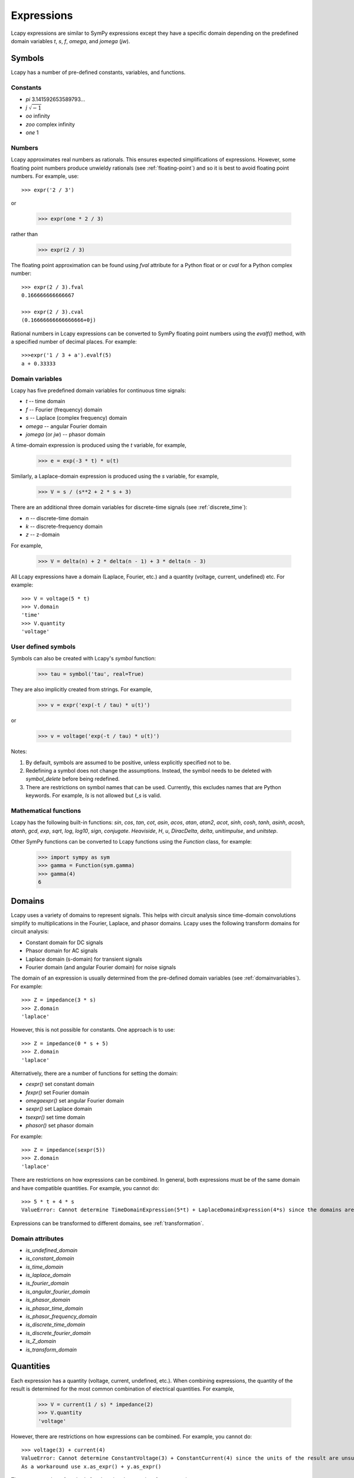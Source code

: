 .. _expressions:

===========
Expressions
===========

Lcapy expressions are similar to SymPy expressions except they have a
specific domain depending on the predefined domain variables `t`, `s`, `f`,
`omega`, and `jomega` (`jw`).


Symbols
=======

Lcapy has a number of pre-defined constants, variables, and functions.


Constants
---------

- `pi` 3.141592653589793...

- `j`  :math:`\sqrt{-1}`

- `oo` infinity

- `zoo` complex infinity

- `one` 1  

  
Numbers
-------
  
Lcapy approximates real numbers as rationals.  This ensures expected simplifications of expressions.   However, some floating point numbers produce unwieldy rationals (see :ref:`floating-point`) and so it is best to avoid floating point numbers.  For example, use::

   >>> expr('2 / 3')

or

   >>> expr(one * 2 / 3)

rather than

   >>> expr(2 / 3)

The floating point approximation can be found using `fval` attribute for a Python float or
or `cval` for a Python complex number::

  >>> expr(2 / 3).fval
  0.166666666666667

  >>> expr(2 / 3).cval
  (0.16666666666666666+0j)

Rational numbers in Lcapy expressions can be converted to SymPy floating point numbers using the `evalf()` method, with a specified number of decimal places.   For example::

  >>>expr('1 / 3 + a').evalf(5)
  a + 0.33333

   
.. _domainvariables:

Domain variables
----------------

Lcapy has five predefined domain variables for continuous time signals:

- `t` -- time domain

- `f` -- Fourier (frequency) domain

- `s` -- Laplace (complex frequency) domain

- `omega` -- angular Fourier domain

- `jomega` (or `jw`) -- phasor domain
  

A time-domain expression is produced using the `t` variable, for example,
  
   >>> e = exp(-3 * t) * u(t)

Similarly, a Laplace-domain expression is produced using the `s`
variable, for example,
  
   >>> V = s / (s**2 + 2 * s + 3)


There are an additional three domain variables for discrete-time signals (see :ref:`discrete_time`):
   
- `n` -- discrete-time domain

- `k` -- discrete-frequency domain

- `z` -- z-domain  


For example,

    >>> V = delta(n) + 2 * delta(n - 1) + 3 * delta(n - 3)
  

All Lcapy expressions have a domain (Laplace, Fourier, etc.) and a quantity (voltage, current, undefined) etc.   For example::

   >>> V = voltage(5 * t)
   >>> V.domain
   'time'
   >>> V.quantity
   'voltage'

   
User defined symbols
--------------------

Symbols can also be created with Lcapy's `symbol` function:

   >>> tau = symbol('tau', real=True)

They are also implicitly created from strings.  For example,
   
   >>> v = expr('exp(-t / tau) * u(t)')

or

   >>> v = voltage('exp(-t / tau) * u(t)')
   

Notes:

1. By default, symbols are assumed to be positive, unless explicitly specified not to be.

2. Redefining a symbol does not change the assumptions.  Instead, the symbol needs to be deleted with `symbol_delete` before being redefined.

3. There are restrictions on symbol names that can be used.  Currently, this excludes names that are Python keywords.  For example, `Is` is not allowed but `I_s` is valid.


.. _expressionsfunctions:
   
Mathematical functions
----------------------

Lcapy has the following built-in functions: `sin`, `cos`, `tan`, `cot`,
`asin`, `acos`, `atan`, `atan2`, `acot`, `sinh`, `cosh`, `tanh`, `asinh`,
`acosh`, `atanh`, `gcd`, `exp`, `sqrt`, `log`, `log10`, `sign`,
`conjugate`. `Heaviside`, `H`, `u`, `DiracDelta`, `delta`,
`unitimpulse`, and `unitstep`.

Other SymPy functions can be converted to Lcapy functions using the
`Function` class, for example:

   >>> import sympy as sym
   >>> gamma = Function(sym.gamma)   
   >>> gamma(4)
   6

.. _domains:   

Domains
=======

Lcapy uses a variety of domains to represent signals.  This helps with
circuit analysis since time-domain convolutions simplify to
multiplications in the Fourier, Laplace, and phasor domains.  Lcapy
uses the following transform domains for circuit analysis:

- Constant domain for DC signals

- Phasor domain for AC signals

- Laplace domain (s-domain) for transient signals

- Fourier domain (and angular Fourier domain) for noise signals
  

The domain of an expression is usually determined from the pre-defined
domain variables (see :ref:`domainvariables`).  For example::

   >>> Z = impedance(3 * s)
   >>> Z.domain
   'laplace'  

However, this is not possible for constants.  One approach is to use::

   >>> Z = impedance(0 * s + 5)
   >>> Z.domain
   'laplace'

Alternatively, there are a number of functions for setting the domain:

- `cexpr()` set constant domain

- `fexpr()` set Fourier domain

- `omegaexpr()` set angular Fourier domain  
  
- `sexpr()` set Laplace domain

- `tsexpr()` set time domain

- `phasor()` set phasor domain  

For example::

   >>> Z = impedance(sexpr(5))
   >>> Z.domain
   'laplace'
  
There are restrictions on how expressions can be combined.  In
general, both expressions must be of the same domain and have
compatible quantities.  For example, you cannot do::

   >>> 5 * t + 4 * s
   ValueError: Cannot determine TimeDomainExpression(5*t) + LaplaceDomainExpression(4*s) since the domains are incompatible


Expressions can be transformed to different domains, see :ref:`transformation`.

.. _domainattributes:      

Domain attributes
-----------------

- `is_undefined_domain`
- `is_constant_domain`
- `is_time_domain`
- `is_laplace_domain`
- `is_fourier_domain`
- `is_angular_fourier_domain`
- `is_phasor_domain`
- `is_phasor_time_domain`
- `is_phasor_frequency_domain`    
- `is_discrete_time_domain`
- `is_discrete_fourier_domain`
- `is_Z_domain`
- `is_transform_domain`          


.. _quantities:

Quantities
==========

Each expression has a quantity (voltage, current, undefined, etc.).  When combining expressions, the quantity of the result is determined for the most common combination of electrical quantities.  For example,

   >>> V = current(1 / s) * impedance(2)
   >>> V.quantity
   'voltage'

However, there are restrictions on how expressions can be combined.  For example, you cannot do::

   >>> voltage(3) + current(4)
   ValueError: Cannot determine ConstantVoltage(3) + ConstantCurrent(4) since the units of the result are unsupported.
   As a workaround use x.as_expr() + y.as_expr()


There are a number of methods for changing the quantity of an expression:

- `as_expr()` removes the quantity  (it is set to 'undefined')
- `as_voltage()` converts to voltage
- `as_current()` converts to current
- `as_impedance()` converts to impedance
- `as_admittance()` converts to admittance
- `as_transfer()` converts to transfer function
- `as_power()` converts to power

There are similar functions for setting the quantity of an expression:
  
- `expr()` removes the quantity
- `voltage()` converts to voltage
- `current()` converts to current
- `impedance()` converts to impedance
- `admittance()` converts to admittance
- `transfer()` converts to transfer function  

An Lcapy quantity is not a strict quantity but a collection of related
quantities, For example, both voltage (with units V) and voltage spectral
density (with units V/Hz) are considered voltage quantities.  However, they have different units.

.. _quantityattributes:        

Quantity attributes
-------------------

Expressions have the following attributes to identify the quantity:

- `is_voltage`
- `is_current`
- `is_impedance`
- `is_admittance`
- `is_transfer`
- `is_immitance`
- `is_voltagesquared`
- `is_currentsquared`
- `is_impedancesquared`
- `is_admittancesquared`
- `is_power`

  
.. _units:

Units
=====

Expressions have an attribute `units` that reflect the quantity and domain.  For example::

   >>> voltage(7).units
   V
   >>> voltage(7 * f).units
   V 
   ──
   Hz
   >>> voltage(7 / s).units
   V
   ──
   Hz
   >>> voltage(7 * s).units
   V
   ──
   Hz
   >>> s.units
   rad
   ───
    s 

The units are a SymPy Expression and thus can be formatted as a
string, LaTeX, etc.  They can be automatically printed, for example::

   >>> state.show_units = True
   >>> voltage(7)
   7⋅V

Abbreviated units are employed by default, however, this can be disabled.  For example::

   >>> state.show_units = True
   >>> state.abbreviate_units = False
   >>> voltage(7)
   7⋅volt

By default, units are printed in the form they are created.  However,
they can be printed in a simplified canonical form::

   >>> state.show_units = True
   >>> current(7) * impedance(2)
   14⋅A⋅ohm
   >>> state.canonical_units = True
   >>> current(7) * impedance(2)
   14⋅V

Alternatively, the units can be simplified using the `simplify_units()` method::

   >>> state.show_units = True
   >>> V = current(7) * impedance(2)
   >>> V
   14⋅A⋅ohm   
   >>> V.simplify_units()
   14⋅V
   
The units are chosen as a function of quantity and domain when an
Lcapy expression is created and are modified by multiplications, divisions, and transformations, such as a Fourier transform.  Here are the default values::

    +-------------------+-----+-------+--------+------+--------+--------+-----+-----+-----+-----------+
    | Quantity/Domain   | dc  | t     | s      | f    | omega  | jomega | n   | k   | z   | noise f   |
    +-------------------+-----+-------+--------+------+--------+--------+-----+-----+-----+-----------+
    | Voltage           | V   | V     | V/Hz   | V/Hz | V/Hz   | V      | V   | V   | V   | V/sqrt(Hz)|
    +-------------------+-----+-------+--------+------+--------+--------+-----+-----+-----+-----------+
    | Current           | A   | A     | A/Hz   | A/Hz | A/Hz   | A      | A   | A   | A   | A/sqrt(Hz)|
    +-------------------+-----+-------+--------+------+--------+--------+-----+-----+-----+-----------+
    | Impedance         | ohm | ohm/s | ohm    | ohm  | ohm    | ohm    | ohm | ohm | ohm |           |
    +-------------------+-----+-------+--------+------+--------+--------+-----+-----+-----+-----------+
    | Admittance        | S   | S/s   | S      | S    | S      | S      | S   | S   | S   |           |
    +-------------------+-----+-------+--------+------+--------+--------+-----+-----+-----+-----------+
    | Transfer function | 1   | 1/s   | 1      | 1    | 1      | 1      | 1   | 1   | 1   |           |
    +-------------------+-----+-------+--------+------+--------+--------+-----+-----+-----+-----------+

Note, the transfer functions are assumed to be voltage or current ratios in the Laplace and Fourier domains.  Voltage and current ratios are represented by impedances and admittances.    

Unit determination goes awry when some mathematical functions are used.  For example::

   >>> log(voltage(7)).units
   V


.. _unitattributes:      

Unit attributes
---------------

Expressions have the following attributes for units:

- `units` returns the units as a SymPy expression

- `canonical_units` returns the units as a SymPy expression in canonical form (`volt * ampere` is converted to watts, `1 / s` is converted to `Hz`, etc.)

- `expr_with_units` returns a SymPy expression multiplied by the units
  

.. _expressionsrationalfunctions:
   
Rational functions
==================

Linear time-invariant systems have transfer functions that are rational functions; the ratio of two polynomials:

.. math::
   H(s) = \frac{N(s)}{D(s)},

The numerator can be found using the `N` attribute and denominator can
be found using the `D` attribute.   For example::

  >>> Z = impedance((5 * s) / (s**2 + 5 * s + 6))
         5⋅s     
   ────────────
    2          
   s  + 5⋅s + 6
   >>> Z.N
   5⋅s
   >>> Z.D
    2          
   s  + 5⋅s + 6


.. _expressionsresponses:
   
Responses
=========

Usually, s-domain responses are rational functions but if there is a time delay there is an additional exponential factor.  So, in general, Lcapy tries to interpret responses as

.. math::
   Y(s) = \sum_{i} \frac{N_i(s)}{D(s)} \exp(-s \tau_i),

where :math:`\tau_i` are time delays.   This representation is returned by the `as_sum()` method.  Note, these expressions cannot be represent in ZPK form.  The `D` attribute returns :math:`D(s)` and the `N` attribute returns

.. math::
   N(s) = \sum_{i} N_i(s) \exp(-s \tau_i).


.. _expressionsattributes:     

Attributes
==========

All Lcapy expressions have the following attributes (see :ref:`expressionsrationalfunctions` and :ref:`expressionsresponses` for definitions of numerator and denominator):

- `abs` returns absolute value

- `angle` returns phase angle (radians)
  
- `cartesian` returns expression in form `real + j * imag`

- `conjugate` returns complex conjugate

- `cval` returns complex floating point number (as Python complex) if expression can be evaluated (see also `val` and `fval`)  

- `dB` returns magnitude in decibels: `20 * log10(magnitude)`

- `D` returns denominator

- `Ddegree` returns degree of denominator

- `denominator` returns denominator

- `degree` returns degree (order) of rational function (maximum of numerator and denominator degrees)

- `domain` returns a string identifying the domain (laplace, fourier, etc.)
  
- `domain_label` returns string describing domain of expression

- `expr` returns the underlying SymPy expression

- `fval` returns floating point number (as Python float) if expression can be evaluated (see also `val` and `cval`)
  
- `imag` returns imaginary part

- `is_ac` returns True if AC signal

- `is_causal` returns True if signal is causal, i.e, is 0 for :math:`t < 0`

- `is_conditional` returns True if expression is conditional, e.g., :math:`\exp(-t)\;\; t \ge 0`

- `is_constant` returns True if expression constant (it must have no free symbols, compare with `is_unchanging`)

- `is_dc` returns True if DC signal    

- `is_number` returns True if expression is a number

- `is_rational_function` returns True if expression is a rational function

- `is_strictly_proper` returns True if degree of denominator greater than degree of numerator

- `is_unchanging` returns True if expression does not have a domain variable (compare with `is_constant`)
  
- `label` returns string describing expression to use as a plot label

- `magnitude` returns absolute value  

- `N` returns numerator

- `Ndegree` returns degree of numerator    

- `numerator` returns numerator

- `phase` returns phase (radians)

- `phase_degrees` returns phase (degrees)    

- `polar` returns expression in form `mag * exp(j * phase)`

- `quantity` returns a string identifying the quantity (voltage, current, undefined, etc.)  

- `real` returns real part  

- `real_imag` returns expression in form `real + j * imag`

- `sign` returns sign

- `symbols` returns dictionary of symbols used in the expression keyed by their names

- `val` returns floating point number (as Lcapy expression) if expression can be evaluated (see also `fval` and `cval`)

- `var` returns the underlying SymPy symbol representing the domain
    

In addition, each expression has domain, quantity, and unit attributes, see
:ref:`domainattributes`, :ref:`quantityattributes`, and :ref:`unitattributes`.
  
.. _expressionsmethods:  

Methods
=======

Poles and zeros
---------------

- `coeffs()` returns list of coefficients if expression is a polynomial; the highest powers come first.  If the expression is a rational function use `.N.coeffs` or `.D.coeffs` for the numerator or denominator coefficients.

- `normcoeffs()` returns list of coefficients if expression is a polynomial; the highest powers come first.  The coefficients are normalised so the highest order coefficient is 1.  If the expression is a rational function use `.N.coeffs` or `.D.coeffs` for the numerator or denominator coefficients.

- `poles()` returns poles of expression as a dictionary or a list if the `aslist` argument is True.  Note, this does not always find all the poles.   

- `roots(s)` returns roots of expression as a dictionary or a list if the `aslist` argument is True.  Note, this does not always find all the roots.

- `zeros()` returns zeros of expression as a dictionary or a list if the `aslist` argument is True.  Note, this does not always find all the zeros.   
  

Miscellaneous
-------------

- `as_sum()` rewrite expression as a sum of terms where the denominator of each term has a common polynomial expression (see :ref:`expressionsresponses`).

- `divide_top_and_bottom(expr)` divides numerator and denominator by `expr`.

- `evalf(n)` returns floating point number to `n` decimal places (as Lcapy expression) if expression can be evaluated (see also `val`, `fval`, and `cval` attributes)

- `evaluate` returns floating point number (as SymPy float or complex type) if expression can be evaluated.  If passed an NumPy array, an array of NumPy float or complex types is returned.
    
- `initial_value()` returns result at :math:`t = 0`.

- `factor_const()` factor into constant part and the rest.

- `factor_term()` split into constant part and the rest.    
  
- `final_value()` returns result at :math:`t = \infty`.

- `multiply_top_and_bottom(expr)` multiplies numerator and denominator by `expr`.

- `rationalize_denominator` multiplies numerator and denominator by complex conjugate of denominator.

- `replace(query, value)` replace `query` with `value`.

  
.. _expressionsprinting:  
  
Formatting methods
------------------

Lcapy expressions can be displayed in many forms.  For example,
consider the s-domain rational-function:

   >>> H = 5 * (s**2 + 1) / (s**2 + 5*s + 4)     

The canonical form has a unity coefficient for the highest power in the denominator.  It is sometimes called polynomial form.
   
   >>> H.canonical()
     ⎛   2    ⎞ 
     ⎝5⋅s  + 5⎠   
   ────────────
    2          
   s  + 5⋅s + 4

There is a variation of the canonical form which has a unity coefficient for the highest power in the denominator and with constants factored in the numerator.   It is sometimes called gain-polynomial form.
   
   >>> H.canonical(factor_const=True)
      ⎛ 2    ⎞ 
    5⋅⎝s  + 1⎠ 
   ────────────
    2          
   s  + 5⋅s + 4

The general form of a rational function is shown as the ratio of two polynomials.   Unlike the canonical form, the coefficient for the highest power in the denominator may not be unity.
   
   >>> H.general()
        2      
     5⋅s  + 5  
   ────────────
    2          
   s  + 5⋅s + 4

The factored form show both the numerator and denominator polynomials  factored.  It is an alias for `ZPK` (zero-pole-gain) form.
   
   
   >>> H.factored()
   5⋅(s - ⅉ)⋅(s + ⅉ)
   ─────────────────
    (s + 1)⋅(s + 4) 

The partial fraction form has terms that are strictly proper.
    
   >>> H.partfrac()
           85          10   
   5 - ───────── + ─────────
       3⋅(s + 4)   3⋅(s + 1)

The `recippartfrac()` method generates a partial fraction expansion using the reciprocal of the variable:

   >>> H.recipartfrac()
   5       10          85    
   ─ - ───────── + ──────────
   4     ⎛    1⎞      ⎛1   1⎞
       3⋅⎜1 + ─⎟   48⋅⎜─ + ─⎟
         ⎝    s⎠      ⎝4   s⎠

       
The standard form expresses the rational function as the sum of a polynomial and a strictly proper rational function.
       
   >>> H.standard()
      25⋅s + 15      
   - ──────────── + 5
      2              
     s  + 5⋅s + 4    

The time constant form factors the rational function into gain-time-constant form.
   
   >>> H.timeconst()
   5⋅(-ⅉ⋅s + 1)⋅(ⅉ⋅s + 1)
   ──────────────────────
       ⎛s    ⎞           
     4⋅⎜─ + 1⎟⋅(s + 1)   
       ⎝4    ⎠           

The expanded canonical form expresses the rational function into the sum of rational functions where the numerator of each term contains a unique monomial.
       
   >>> H.expandcanonical()  
          2                   
       5⋅s             5      
   ──────────── + ────────────
    2              2          
   s  + 5⋅s + 4   s  + 5⋅s + 4


The `partfrac()` and `recippartfrac()` methods have a `combine_conjugates` argument.  If this is True, quadratic factors will not be split into two terms.  For example,

   >>> H = 5 / (s * (s**2 + 1))
   >>> H.partfrac()
         5           5       5
   - ───────── - ───────── + ─
     2⋅(s + ⅉ)   2⋅(s - ⅉ)   s
   >>> H.partfrac(combine_conjugates=True)
         5⋅s     5
      - ────── + ─
         2       s
        s  + 1    
  

Printing methods
----------------

- `pprint()` pretty print an expression

- `latex()`  convert an expression to LaTeX string representation

- `pretty()` convert an expression to a string with a prettified form

- `plot()` plot the expression, provided there are no free symbols
  

SymPy methods
-------------

If Lcapy does not have a method defined but the underlying SymPy
expression does, the SymPy method is used.  For example,

- `diff()`

- `simplify()`
  
   
Utility functions
=================

- `symbol()`  create a symbol

- `expr()` create an expression.  This can also create lists, tuples, and dictionaries of expressions.

Note, SymPy does not allow symbol names that are Python keywords.  For example,
`expr('is(t)')` fails.  A workaround is to use an underscore in the name, for example, `expr('i_s(t)')`.

- `simplify_terms()` expand expression into terms and simplify each term.

- `simplify_factor()` factor expression and simplify each factor.

- `limit()` compute a limit.  


Transformation and substitution
===============================      

Substitution and transformation use a similar syntax `V(arg)`.  If
`arg` is a domain variable `t`, `f`, `s`, `omega`, or `jomega`,
transformation is performed, otherwise substitution is performed.
This behaviour can be explicitly controlled using the `subs` and
`transform` methods, for example,

   >>> from lcapy import *
   >>> V1 = voltage('3 * exp(-2 * t)')
   >>> V1.transform(s)
     3  
   ─────
   s + 2
   >>> V1.transform(t)
      -2⋅t
   3⋅e    
   >>> V1.subs(2)
      -4
   3⋅e
   >>> V1.subs(2).evaluate()   
   0.054946916666202536


.. _transformation:
   
Transformation
--------------

Expressions can be transformed to a different domain (see :ref:`domains`), for example:

- `V(t)` returns the time domain transformation

- `V(f)` returns the Fourier domain transformation      

- `V(s)` returns the Laplace domain (s-domain) transformation

- `V(omega)` returns the angular Fourier domain transformation

- `V(jomega)` returns the phasor domain transformation

For example::

   >>> from lcapy import *
   >>> V1 = voltage('3 * exp(-2 * t)')
   >>> V1(t)
      -2⋅t
   3⋅e    
   >>> V1(s)    
     3  
   ─────
   s + 2

In many cases `V(omega)` produces the same result as `V(jomega)` but not always.  Here's an example where
the two domains produce the same result::

    >>> Y = admittance(s)
    >>> Y(omega)
    ⅉ⋅ω
    >>> Y(jomega)
    ⅉ⋅ω

While they look the same, they have different domains:
  
    >>> Y(omega).domain
    'angular fourier'
    >>> Y(jomega).domain
    'phasor'

Here's an example, showing a subtle difference between the angular Fourier and phasor domains for the impedance of a 1 F capacitor::

   >>> Z = impedance(1 / s)
   >>> Z(omega)
     ⎛ ω ⎞    
    δ⎜───⎟    
     ⎝2⋅π⎠   ⅉ
    ────── - ─
      2      ω
   >>> Z(jomega)
    -ⅉ 
    ───
     ω 

In this case, substitution of `s` with `j omega` is not valid.
However, when dealing with phasors, there is no DC component and thus
the same result is obtained using the phasor or angular Fourier
domains.

If you have a cunning idea of how to resolve this notational
gnarliness, or make it less confusing, please report an issue.  Note,
you can use the `subs` method to replace `s` with `j * omega` if you
know what you are doing.  The result is in the angular Fourier
domain::

    >>> Y.subs(jomega)
    ⅉ⋅ω
    >>> Y.subs(jomega).domain
    'angular fourier'
    

.. _substitution:
    
Substitution
------------

Substitution replaces sub-expressions with new sub-expressions in an
expression.  It is most commonly used to replace the underlying
variable with a constant, for example::

   >>> a = 3 * s
   >>> b = a.subs(2)
   >>> b
   6   

Since the replacement expression is a constant, the substitution can also be performed using the call notation::
   
   >>> b = a(2)
   >>> b
   6

   

Evaluation
----------
    
Evaluation is similar to substitution but requires all symbols in an
expression to be substituted with values.  The result is a numerical
answer, for example::

   >>> a = expr('t**2 + 2 * t + 1')
   >>> a.evaluate(0)
   1.0

The argument to `evaluate` can be a scalar, a tuple, a list, or a
NumPy array.  For example,

   >>> a = expr('t**2 + 2 * t + 1')
   >>> tv = np.linspace(0, 1, 5)
   >>> a.evaluate(tv)
   array([1.    , 1.5625, 2.25  , 3.0625, 4.    ])

If the argument is a scalar the returned result is a SymPy type; otherwise it is a NumPy type.
The evaluation method is useful for plotting results.

   
Phasors
=======

Phasors represent signals of the form :math:`v(t) = A \cos(\omega t +
\phi)` as a complex amplitude :math:`X = A \exp(\mathrm{j} \phi)`
where :math:`A` is the amplitude, :math:`\phi` is the phase, and the
angular frequency, :math:`\omega`, is implied.  The signal
corresponding to the phasor :math:`A \exp(\mathrm{j} \phi)` is found
from:

.. math::
    x(t) = \mathrm{Re}\left\{ A \exp(\mathrm{j} \phi) \exp(\mathrm{j} \omega t)\right\}


Thus, the signal :math:`v(t) = A \sin(\omega t)` has a phase :math:`\phi=-\pi/2`.

Phasors can be created in Lcapy with the `phasor()` factory function::

   >>> c = phasor(2)
   >>> c.time()
   2⋅cos(ω⋅t)

   >>> s = phasor(-2 * j)
   >>> s.time()
   2⋅sin(ω⋅t)   

   >>> p = phasor(-j, omega=1)
   sin(t)

They can also be inferred from an AC signal::
   
   >>> q = phasor(2 * sin(3 * t))
   >>> q
   -2⋅ⅉ
   >>> q.omega
   3

Phasor voltages and currents can be created using the `voltage()` and `current()` functions.  For example::

   >>> v = voltage(phasor(1))
   >>> v.quantity
   'voltage'

They can also be created from an AC time-domain signal using the `as_phasor()` method.  For example::

   >>> v = voltage(2 * sin(7 * t))
   >>> v.as_phasor()
   -2⋅ⅉ

Like all Lcapy expressions, the magnitude and phase of the phasor can
be found from the `magnitude` and `phase` attributes.  For example::

    >>> v = voltage(phasor(2 * sin(7 * t)))
    >>> v.magnitude
    2
    >>> v.phase
    -π 
    ───
     2 
  
The root-mean-square value of the phasor is found with the `rms()` method.  For example::

   >>> v = voltage(phasor(2))
   >>> v.rms()
   √2

   
Phasors can be plotted on a polar diagram using the `plot()` method, for example::

  >>> i = current(phasor(1 + j))
  >>> i.plot()


.. _immittances:
      
Immittances
===========

Immittances (impedances and admittances) are a frequency domain
generalization of resistance and conductance.  In Lcapy they are
represented using the `Impedance` and `Admittance` classes for each of
the domains.  The appropriate class is created using the `impedance`
and `admittance` factory functions.  For example::

   >>> Z1 = impedance(5 * s)
   >>> Z2 = impedance(5 * j * omega)
   >>> Z3 = admittance(s * 'C')

The impedance can be converted to a specific domain using a domain variable
as an argument.  For example,

   >>> Z1(omega)
   5⋅ⅉ⋅ω
   >>> Z2(s)
   5⋅s
   >>> Z1(f)
   10⋅ⅉ⋅π⋅f

The time-domain representation of the immittance is the inverse Laplace
transform of the s-domain immittance, for example::

   >>> impedance(1 / s)(t)
   Heaviside(t)
   >>> impedance(1)(t)
   δ(t)
   >>> impedance(s)(t)
    (1)    
   δ   (t)

Here :math:`\delta^{(1)}(t)` denotes the time-derivative of the Dirac
delta, :math:`\delta(t)`.

An `Admittance` or `Impedance` object can be created with the `Y` or
`Z` attribute of a `Oneport` component, for example::

   >>> C(3).Z
   -ⅉ 
   ───
   3⋅ω

   >>> C(3).Z(s)
    1 
   ───
   3⋅s
   >>> C(3).Y(s)
   3⋅s

Netlist components have similar attributes.  For example::

   >>> from lcapy import Circuit
   >>> a = Circuit(""" 
   ... C 1 2""")
   >>> a.C.Z
    1 
   ───
   C⋅s

   

Immittance attributes
---------------------

- `B` susceptance

- `G` conductance    
  
- `R` resistance

- `X` reactance
  
- `Y` admittance

- `Z` impedance

Impedance is related to resistance and reactance by
  
:math:`Z = R + \mathrm{j} X`

Admittance is related to conductance and susceptance by      

:math:`Y = G + \mathrm{j} B`
        
Since admittance is the reciprocal of impedance,

:math:`Y = \frac{1}{Z} = \frac{R}{R^2 + X^2} - \mathrm{j} \frac{X}{R^2 + X^2}`

Thus

:math:`G = \frac{R}{R^2 + X^2}`

and

:math:`B = \frac{-X}{R^2 + X^2}`      
      
      
Note, at DC, when :math:`X = 0`, then :math:`G = 1 / R` and is
infinite for :math:`R= 0`.  However, if Z is purely imaginary, i.e,
:math:`R = 0` then :math:`G = 0`, not infinity as might be expected.
  

Immittance methods
------------------
  
- `oneport()` returns a `Oneport` object corresponding to the immittance.  This may be a `R`, `C`, `L`, `G`, `Y`, or `Z` object.


Voltages and currents
=====================

Voltages and currents are created with the `voltage()` and `current()`
factory functions.   For example::

  >>> v = voltage(5 * u(t))
  >>> I = current(5 * s)

The domain is inferred from the domain variable in the expression (see :ref:`domains`).  

The results from circuit analysis are represented by a superposition of different domains.


Voltage and current superpositions
----------------------------------

Superpositions of voltages and/or current are represented using the `SuperpositionVoltage` and
`SuperpositionCurrent` classes.  These classes have similar behaviour; they
represent an arbitrary voltage or current signal as a superposition of
DC, AC, transient, and noise signals.

For example, the following expression is a superposition of a DC
component, an AC component, and a transient component:

   >>> V1 = SuperpositionVoltage('1 + 2 * cos(2 * pi * 3 * t) + 3 * u(t)')
   >>> V1
   ⎧          3        ⎫
   ⎨dc: 1, s: ─, 6⋅π: 2⎬
   ⎩          s        ⎭

This shows that there is 1 V DC component, a transient component with
a Laplace transform :math:`3 / s`, and an AC component (phasor) with
amplitude 2 V and angular frequency :math:`6 \pi` rad/s.
   
Pure DC components are not shown as a superposition.  For example::

   >>> V2 = SuperpositionVoltage(42)
   >>> V2
   42

Similarly, pure transient components are not shown as a superposition
if they depend on `s`.  For example::

   >>> V3 = SuperpositionVoltage(3 * u(t))
   >>> V3
   3
   ─
   s

However, consider the following::   

   >>> V4 = SuperpositionVoltage(4 * DiracDelta(t))
   >>> V4
   {s: 4}

This is not shown as 4 to avoid confusion with a 4 V DC component.  Maybe it should be written :math:`0 s + 4`?

A pure AC component (phasor) has `magnitude`, `phase`, and `omega` attributes.  The latter is the angular frequency.  For example::

   >>> V5 = SuperpositionVoltage(3 * sin(7 * t) + 4 * cos(7 * t))
   >>> V5
   {7: 4 - 3⋅ⅉ}
   >>> V5.magnitude
   5

If the signal is a superposition of AC signals, each phasor can be extracted using its angular frequency as the index.  For example,

   >>> V6 = SuperpositionVoltage(3 * sin(7 * t) + 2 * cos(14 * t))
   >>> V6[7]
   -3⋅ⅉ
   >>> V6[14]
   2

The signal can be converted to another domain using a domain variable
as an argument:

- `V1(t)` returns the time domain expression
- `V1(f)` returns the Fourier domain expression with linear frequency
- `V1(s)` returns the Laplace domain expression
- `V1(omega)` returns the Fourier domain expression with angular frequency
- `V1(jomega)` returns the Fourier domain expression with angular frequency    

Here are some examples,

   >>> V1(t)
   2⋅cos(6⋅π⋅t) + 3⋅u(t) + 1
   >>> V1(s)
     ⎛ 2       2⎞
   6⋅⎝s  + 24⋅π ⎠
   ──────────────
     ⎛ 2       2⎞
   s⋅⎝s  + 36⋅π ⎠
   >>> V1(jomega)
        ⎛   2       2⎞ 
   -6⋅ⅉ⋅⎝- ω  + 24⋅π ⎠ 
   ────────────────────
       ⎛   2       2⎞  
     ω⋅⎝- ω  + 36⋅π ⎠  



Voltage and current attributes
------------------------------

- `dc` returns the DC component
- `ac` returns a dictionary of the AC components, keyed by the frequency
- `transient` returns the time-domain transient component
- `is_dc` returns True if a pure DC signal
- `is_ac` returns True if a pure AC signal
- `is_transient` returns True if a pure transient signal
- `has_dc` returns True if has a DC signal
- `has_ac` returns True if has an AC signal
- `has_transient` returns True if has a transient signal
- `domain` returns the domain as a string
- `quantity` returns the quantity (voltage or current) as a string
- `is_voltage` returns True if a voltage expression
- `is_current` returns True if a current expression

In addition, there are domain attributes, such as `is_time_domain`,
`is_laplace_domain`, etc. (see :ref:`domainattributes`).


Voltage and current methods
---------------------------

- `oneport()` returns a `Oneport` object corresponding to the immittance.  This may be a `V` or `I` object.


Assumptions
===========

SymPy relies on assumptions to help simplify expressions.  In
addition, Lcapy requires assumptions to help determine inverse Laplace
transforms.

There are several attributes for determining assumptions:

- `is_dc` -- constant

- `is_ac` -- sinusoidal

- `is_causal` -- zero for :math:`t < 0`

- `is_unknown` -- unknown for :math:`t < 0`  

- `is_real` -- real

- `is_complex` -- complex

- `is_positive` -- positive

- `is_integer` -- integer
    
For example:
  
   >>> t.is_complex  
   False
   >>> s.is_complex
   True

The `ac`, `dc`, `causal`, and `unknown` assumptions are lazily
determined.  If unspecified, they are inferred prior to a Laplace
transform.
   

Assumptions for symbols
-----------------------

The more specific assumptions are, the easier it is for SymPy to solve
an expression.  For example,

   >>> C_1 = symbol('C_1', positive=True)

is more appropriate for a capacitor value than

   >>> C_1 = symbol('C_1', complex=True)


Notes:

   1. By default, the `symbol` and `expr` functions assume `positive=True` unless `real=True` or `positive=False` are specified.
   2. SymPy considers variables of the same name but different assumptions to be different.  This can cause much confusion since the variables look identical when printed.  To avoid this problem, Lcapy creates a symbol cache for each circuit.  The assumptions associated with the symbol are from when it is created.


The list of explicit assumptions for an expression can be found from
the `assumptions` attribute.  For example,

   >>> a = 2 * t + 3
   >>> a.assumptions
   {'real': True}

The `assumptions0` attribute shows all the assumptions assumed by SymPy.   

      
Assumptions for inverse Laplace transform
-----------------------------------------

Lcapy uses the :math:`\mathcal{L}_{-}` unilateral Laplace transform
(see :ref:`laplace_transforms`).  This ignores the function for
:math:`t <0` and thus the unilateral inverse Laplace transform thus
cannot determine the result for :math:`t <0` unless it has additional
information.  This is provided using assumptions:

-  `unknown` says the signal is unknown for :math:`t < 0`.  This is the default.

-  `causal` says the signal is zero for :math:`t < 0`.

-  `ac` says the signal is sinusoidal.

-  `dc` says the signal is constant.

-  `damped_sin` says to write response of a second-order system as a damped sinusoid.
   
For example,

   >>> H = 1 / (s + 2)
   >>> H(t)
    -2⋅t           
   e      for t ≥ 0
                   
   >>> H(t, causal=True)
    -2⋅t             
   e    ⋅Heaviside(t)

   >>> h = cos(6 * pi * t)
   >>> H = h(s)
   >>> H
       s     
   ──────────
    2       2
   s  + 36⋅π 
   >>> H(t)
   {cos(6⋅π⋅t)  for t ≥ 0
   >>> H(t, ac=True)
   cos(6⋅π⋅t)


Domain classes
==============

Lcapy has many expression classes, one for each combination of domain
(time, Fourier, Laplace, etc) and expression type (voltage, current,
impedance, admittance, transfer function).  For example, to represent
Laplace domain entities there are the following classes:

`LaplaceDomainExpression` is a generic s-domain expression.

`LaplaceDomainVoltage` is a s-domain voltage.

`LaplaceDomainCurrent` is a s-domain current.

`LaplaceDomainTransferFunction` is a s-domain transfer function.

`LaplaceDomainAdmittance` is a s-domain admittance.

`LaplaceDomainImpedance` is a s-domain impedance.

These classes should not be explicitly used.  Instead use the factory functions
`expr`, `voltage`, `current`, `transfer`, `admittance`, and `impedance`.


.. _noisesignals:

Noise signals
=============

Lcapy can represent wide-sense stationary, zero-mean, Gaussian random
processes.  They are represented in terms of their one-sided,
amplitude spectral density (ASD); this is the square root of the power
spectral density (PSD), assuming a one ohm load.

With the wide-sense stationary assumption, random process can be
described by their power spectral (or amplitude spectral) density or
by their time-invariant autocorrelation function.

Lcapy assumes each noise source is independent and assigns a unique
noise identifier (nid) to each noise expression produced from a noise
source.  A scaled noise expression shares the noise identifier since
the noise is perfectly correlated.

Consider the sum of two noise processes:

.. math::
   Z(t) = X(t) + Y(t).

With the wide-sense stationarity and independence assumptions, the
resulting power spectral density is given by

.. math::
  S_Z(f) = S_X(f) + S_Y(f),

and the amplitude spectral density is
  
.. math::
  \mathcal{A}_Z(f) = \sqrt{\mathcal{A}_X^2(f) + \mathcal{A}_Y^2(f)}.

Furthermore, the resultant autocorrelation is
  
.. math::
  R_Z(\tau) =  R_X(\tau) + R_Y(\tau).

  

Noise signals can be created using the `noisevoltage()` and
`noisecurrent()` methods.  For example, a white-noise signal can be
created using:

   >>> X = noisevoltage(3)
   >>> X.units
   'V/sqrt(Hz)'
   >>> X.domain
   'fourier noise'
   >>> X.nid
   1
   

When another white-noise signal is created, it is is assigned a
different noise identifier since the noise signals are assumed to be
independent::
  
   >>> Y = noisevoltage(4)     
   >>> Y.nid
   2
   
Since the noise signals are independent and wide-sense stationary, the
ASD of the result is found from the square root of the sum of the
squared ASDs::

   >>> Z = X + Y
   >>> Z
   5

Care must be taken when manipulating noise signals.  For example, consider::

   >>> X + Y - X
   √34
   >>> X + Y - Y
   √41

The error arises since it is assumed that `X + Y` is independent of
`X` which is not the case.  A work-around is to create a
`VoltageSuperposition` object until someone comes up with a better idea.
This stores each independent noise component separately (as used by
Lcapy when performing circuit analysis).  For example::

   >>> from lcapy.superpositionvoltage import SuperpositionVoltage
   >>> X = noisevoltage(3)
   >>> Y = noisevoltage(4)     
   >>> Z = SuperpositionVoltage(X) + SuperpositionVoltage(Y)
   {n1: 3, n2: 4}
   >>> Z = SuperpositionVoltage(X) + SuperpositionVoltage(Y) - SuperpositionVoltage(X)
   {n2: 4}   
   
   

.. _parameterization:

Parameterization
================

Lcapy can parameterize a number of first order, second order, and third order s-domain expressions.  For example, 

   >>> H1 = 3 / (s + 2)
   >>> H1p, defs = H1.parameterize()
   >>> H1p
     K  
   ─────
   α + s
   >>> defs                                                                    
   {K: 3, alpha: 2}

Here `defs` is a dictionary of the parameter definitions.
   
The original expression can be obtained by substituting the parameter definitions into the parameterized expression:

   >>> H1p.subs(defs)                                                           
     3  
   ─────
   s + 2

Here's a second order example:

   >>> H2 = 3 / (s**2 + 2*s + 4)
   >>> H2p, defs = H2.parameterize()
   >>> H2p
              K         
   ───────────────────
     2               2
   ω₀  + 2⋅ω₀⋅s⋅ζ + s 
 
   >>> defs
   {K: 3, omega_0: 2, zeta: 1/2}

Second order systems can be parameterized in many ways.  Here's another example:

   >>> H2p, defs = H2.parameterize(zeta=False)
   >>> H2p
               K           
   ───────────────────────
     2    2              2
   ω₁  + s  + 2⋅s⋅σ₁ + σ₁ 

   >>> defs
   {K: 3, omega_1: √3, sigma_1: 1}


.. _network-synthesis:
   
Network synthesis
=================

Lcapy has experimental support for a number of network synthesis.
This produces a network model from an s-domain impedance or admittance
expression.  There are many methods, some specifically for simple
network such as R-L networks, and more general methods including
Foster and Cauer synthesis.

    >>> Z = impedance((4*s**2 + 3 * s + one / 6) / (s**2 + 2 * s / 3))
    >>> n = Z.network('cauerI')
    >>> n
    ((C(1) + R(2)) | C(3)) + R(4)
    >>> n.Z(s).canonical()
    
    :math:`\frac{4 s^{2} + 3 s + \frac{1}{6}}{s^{2} + \frac{2 s}{3}}`

    >>> n.draw(form='ladder')
          
Note, in this example `one` is used to avoid generating a floating point number `1 / 6`.
An alternative approach to use quotes around the expression (see :ref:`floating-point`)::

    >>> Z = impedance('(4*s**2 + 3 * s + one / 6) / (s**2 + 2 * s / 3)')

    
  
SymPy
=====

The underlying SymPy expression can be obtained using the `expr`
attribute of an Lcapy expression.  For example,

   >>> a = 2 * t + 3
   >>> a.expr
   2⋅t + 3

The methods of the SymPy expression can be accessed from the Lcapy expression, for example,

   >>> a.as_ordered_terms()
   [2⋅t, 3]

Another example is accessing the SymPy symbol assumptions:

   >>> t.assumptions0
   {'commutative': True,
    'complex': True,
    'hermitian': True,
    'imaginary': False,
    'real': True}
   
